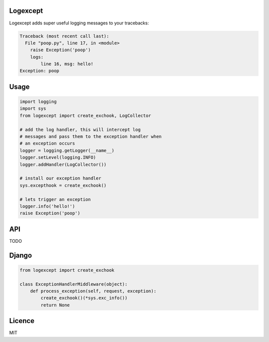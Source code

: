 Logexcept
-----

Logexcept adds super useful logging messages to your tracebacks:

.. code:: bash

    Traceback (most recent call last):
      File "poop.py", line 17, in <module>
        raise Exception('poop')
        logs:
            line 16, msg: hello!
    Exception: poop

Usage
-----

.. code:: python

    import logging
    import sys
    from logexcept import create_exchook, LogCollector

    # add the log handler, this will intercept log
    # messages and pass them to the exception handler when
    # an exception occurs
    logger = logging.getLogger(__name__)
    logger.setLevel(logging.INFO)
    logger.addHandler(LogCollector())

    # install our exception handler
    sys.excepthook = create_exchook()

    # lets trigger an exception
    logger.info('hello!')
    raise Exception('poop')

API
----
TODO

Django
-----

.. code:: python

    from logexcept import create_exchook

    class ExceptionHandlerMiddleware(object):
        def process_exception(self, request, exception):
            create_exchook()(*sys.exc_info())
            return None

Licence
----
MIT
